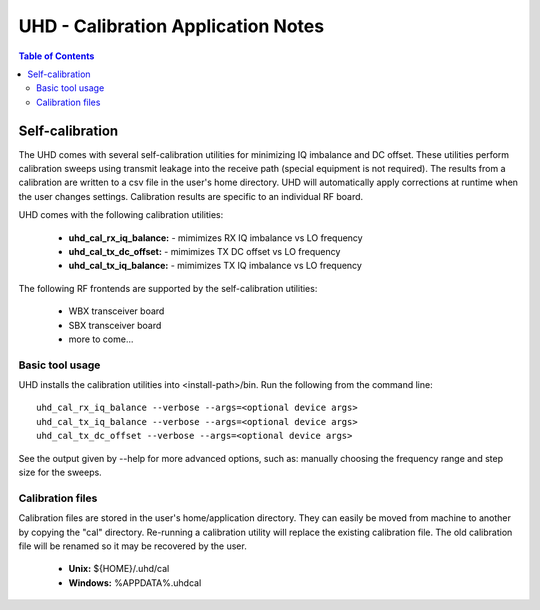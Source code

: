 ========================================================================
UHD - Calibration Application Notes
========================================================================

.. contents:: Table of Contents

------------------------------------------------------------------------
Self-calibration
------------------------------------------------------------------------
The UHD comes with several self-calibration utilities for minimizing IQ imbalance and DC offset.
These utilities perform calibration sweeps using transmit leakage into the receive path
(special equipment is not required).
The results from a calibration are written to a csv file in the user's home directory.
UHD will automatically apply corrections at runtime when the user changes settings.
Calibration results are specific to an individual RF board.

UHD comes with the following calibration utilities:

 * **uhd_cal_rx_iq_balance:** - mimimizes RX IQ imbalance vs LO frequency
 * **uhd_cal_tx_dc_offset:** - mimimizes TX DC offset vs LO frequency
 * **uhd_cal_tx_iq_balance:** - mimimizes TX IQ imbalance vs LO frequency


The following RF frontends are supported by the self-calibration utilities:

 * WBX transceiver board
 * SBX transceiver board
 * more to come...

********************************************
Basic tool usage
********************************************

UHD installs the calibration utilities into <install-path>/bin.
Run the following from the command line:
::

    uhd_cal_rx_iq_balance --verbose --args=<optional device args>
    uhd_cal_tx_iq_balance --verbose --args=<optional device args>
    uhd_cal_tx_dc_offset --verbose --args=<optional device args>

See the output given by --help for more advanced options, such as:
manually choosing the frequency range and step size for the sweeps.

********************************************
Calibration files
********************************************
Calibration files are stored in the user's home/application directory.
They can easily be moved from machine to another by copying the "cal" directory.
Re-running a calibration utility will replace the existing calibration file.
The old calibration file will be renamed so it may be recovered by the user.

 * **Unix:** ${HOME}/.uhd/cal 
 * **Windows:** %APPDATA%\.uhd\cal 

